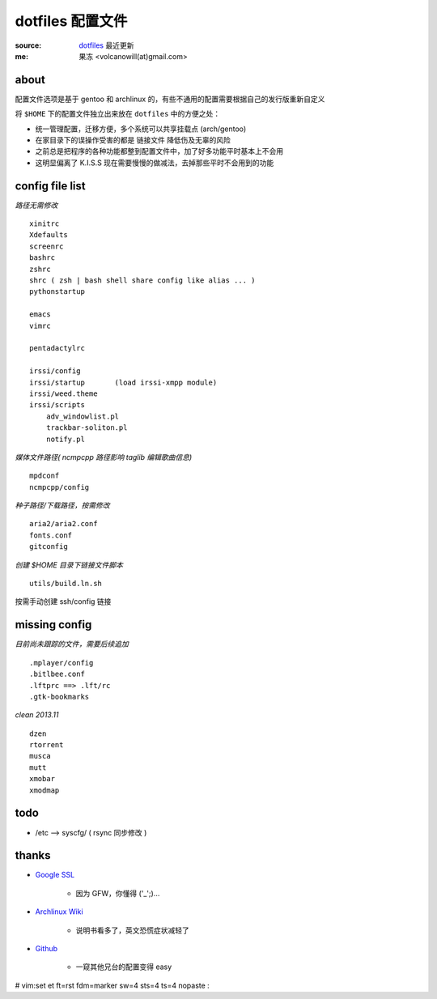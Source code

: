 =================
dotfiles 配置文件
=================

:source: `dotfiles <http://github.com/lvii/dotfiles>`_ 最近更新
:me: 果冻 <volcanowill(at)gmail.com>

about
-----

配置文件选项是基于 gentoo 和 archlinux 的，有些不通用的配置需要根据自己的发行版重新自定义

将 ``$HOME`` 下的配置文件独立出来放在 ``dotfiles`` 中的方便之处：

- 统一管理配置，迁移方便，多个系统可以共享挂载点 (arch/gentoo)
- 在家目录下的误操作受害的都是 ``链接文件`` 降低伤及无辜的风险
- 之前总是把程序的各种功能都整到配置文件中，加了好多功能平时基本上不会用
- 这明显偏离了 K.I.S.S 现在需要慢慢的做减法，去掉那些平时不会用到的功能

config file list
----------------

*路径无需修改*
::
    xinitrc
    Xdefaults
    screenrc
    bashrc
    zshrc
    shrc ( zsh | bash shell share config like alias ... )
    pythonstartup

    emacs
    vimrc

    pentadactylrc

    irssi/config
    irssi/startup       (load irssi-xmpp module)
    irssi/weed.theme
    irssi/scripts
        adv_windowlist.pl
        trackbar-soliton.pl
        notify.pl

*媒体文件路径( ncmpcpp 路径影响 taglib 编辑歌曲信息)*
::
    mpdconf
    ncmpcpp/config

*种子路径/下载路径，按需修改*
::
    aria2/aria2.conf
    fonts.conf
    gitconfig

*创建 $HOME 目录下链接文件脚本*
::
    utils/build.ln.sh

按需手动创建 ssh/config 链接

missing config
--------------

*目前尚未跟踪的文件，需要后续追加*
::
    .mplayer/config
    .bitlbee.conf
    .lftprc ==> .lft/rc
    .gtk-bookmarks

*clean 2013.11*
::
    dzen
    rtorrent
    musca
    mutt
    xmobar
    xmodmap

todo
----

- /etc --> syscfg/ ( rsync 同步修改 )

thanks
------

- `Google SSL`_

    - 因为 GFW，你懂得 ('_';)...

.. _`Google SSL`: https://encrypted.google.com

- `Archlinux Wiki`_

    - 说明书看多了，英文恐慌症状减轻了

.. _`Archlinux Wiki`: https://wiki.archlinux.org

- `Github`_

    - 一窥其他兄台的配置变得 easy

.. _`Github`: https://github.com






# vim:set et ft=rst fdm=marker sw=4 sts=4 ts=4 nopaste :
